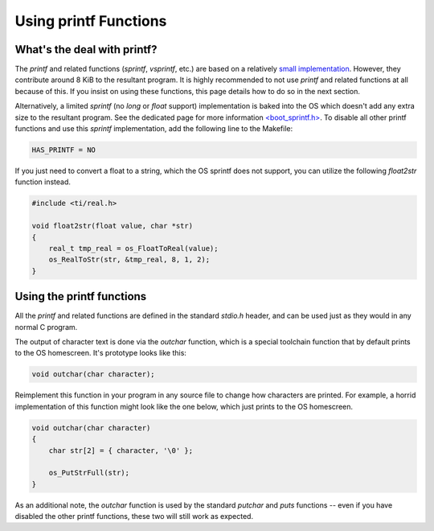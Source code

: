 .. _printf:

Using printf Functions
======================

What's the deal with printf?
----------------------------

The `printf` and related functions (`sprintf`, `vsprintf`, etc.) are based on a relatively `small implementation <https://github.com/CE-Programming/toolchain/blob/master/src/std/shared/nanoprintf.c>`_.
However, they contribute around 8 KiB to the resultant program.
It is highly recommended to not use `printf` and related functions at all because of this.
If you insist on using these functions, this page details how to do so in the next section.

Alternatively, a limited `sprintf` (no `long` or `float` support) implementation is baked into the OS which doesn't add any extra size to the resultant program. See the dedicated page for more information `<boot_sprintf.h> <https://ce-programming.github.io/toolchain/headers/boot_sprintf.html>`_.
To disable all other printf functions and use this `sprintf` implementation, add the following line to the Makefile:

.. code-block:: makefile

    HAS_PRINTF = NO

If you just need to convert a float to a string, which the OS sprintf does not support, you can utilize the following `float2str` function instead.

.. code-block:: c

    #include <ti/real.h>

    void float2str(float value, char *str)
    {
        real_t tmp_real = os_FloatToReal(value);
        os_RealToStr(str, &tmp_real, 8, 1, 2);
    }


Using the printf functions
--------------------------

All the `printf` and related functions are defined in the standard `stdio.h` header, and can be used just as they would in any normal C program.

The output of character text is done via the `outchar` function, which is a special toolchain function that by default prints to the OS homescreen.
It's prototype looks like this:

.. code-block:: c

    void outchar(char character);

Reimplement this function in your program in any source file to change how characters are printed.
For example, a horrid implementation of this function might look like the one below, which just prints to the OS homescreen.

.. code-block:: c

    void outchar(char character)
    {
        char str[2] = { character, '\0' };

        os_PutStrFull(str);
    }

As an additional note, the `outchar` function is used by the standard `putchar` and `puts` functions -- even if you have disabled the other printf functions, these two will still work as expected.

